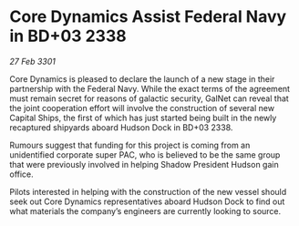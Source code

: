 * Core Dynamics Assist Federal Navy in BD+03 2338

/27 Feb 3301/

Core Dynamics is pleased to declare the launch of a new stage in their partnership with the Federal Navy. While the exact terms of the agreement must remain secret for reasons of galactic security, GalNet can reveal that the joint cooperation effort will involve the construction of several new Capital Ships, the first of which has just started being built in the newly recaptured shipyards aboard Hudson Dock in BD+03 2338.  

Rumours suggest that funding for this project is coming from an unidentified corporate super PAC, who is believed to be the same group that were previously involved in helping Shadow President Hudson gain office. 

Pilots interested in helping with the construction of the new vessel should seek out Core Dynamics representatives aboard Hudson Dock to find out what materials the company’s engineers are currently looking to source.